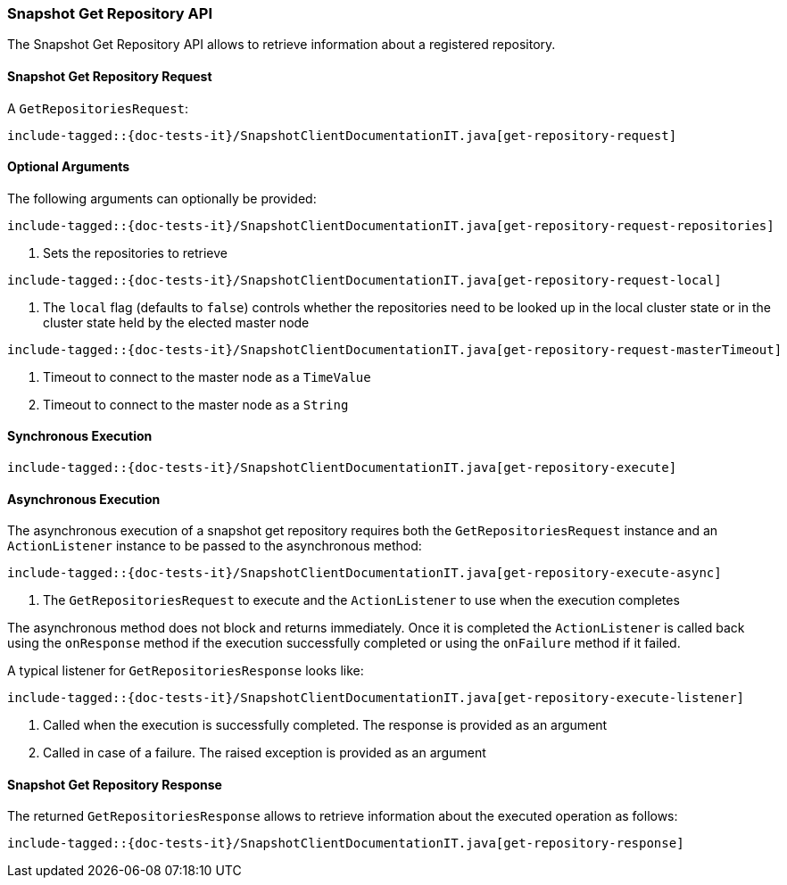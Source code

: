 [[java-rest-high-snapshot-get-repository]]
=== Snapshot Get Repository API

The Snapshot Get Repository API allows to retrieve information about a registered repository.

[[java-rest-high-snapshot-get-repository-request]]
==== Snapshot Get Repository Request

A `GetRepositoriesRequest`:

["source","java",subs="attributes,callouts,macros"]
--------------------------------------------------
include-tagged::{doc-tests-it}/SnapshotClientDocumentationIT.java[get-repository-request]
--------------------------------------------------

==== Optional Arguments
The following arguments can optionally be provided:

["source","java",subs="attributes,callouts,macros"]
--------------------------------------------------
include-tagged::{doc-tests-it}/SnapshotClientDocumentationIT.java[get-repository-request-repositories]
--------------------------------------------------
<1> Sets the repositories to retrieve

["source","java",subs="attributes,callouts,macros"]
--------------------------------------------------
include-tagged::{doc-tests-it}/SnapshotClientDocumentationIT.java[get-repository-request-local]
--------------------------------------------------
<1> The `local` flag (defaults to `false`) controls whether the repositories need
to be looked up in the local cluster state or in the cluster state held by
the elected master node

["source","java",subs="attributes,callouts,macros"]
--------------------------------------------------
include-tagged::{doc-tests-it}/SnapshotClientDocumentationIT.java[get-repository-request-masterTimeout]
--------------------------------------------------
<1> Timeout to connect to the master node as a `TimeValue`
<2> Timeout to connect to the master node as a `String`

[[java-rest-high-snapshot-get-repository-sync]]
==== Synchronous Execution

["source","java",subs="attributes,callouts,macros"]
--------------------------------------------------
include-tagged::{doc-tests-it}/SnapshotClientDocumentationIT.java[get-repository-execute]
--------------------------------------------------

[[java-rest-high-snapshot-get-repository-async]]
==== Asynchronous Execution

The asynchronous execution of a snapshot get repository requires both the
`GetRepositoriesRequest` instance and an `ActionListener` instance to be
passed to the asynchronous method:

["source","java",subs="attributes,callouts,macros"]
--------------------------------------------------
include-tagged::{doc-tests-it}/SnapshotClientDocumentationIT.java[get-repository-execute-async]
--------------------------------------------------
<1> The `GetRepositoriesRequest` to execute and the `ActionListener`
to use when the execution completes

The asynchronous method does not block and returns immediately. Once it is
completed the `ActionListener` is called back using the `onResponse` method
if the execution successfully completed or using the `onFailure` method if
it failed.

A typical listener for `GetRepositoriesResponse` looks like:

["source","java",subs="attributes,callouts,macros"]
--------------------------------------------------
include-tagged::{doc-tests-it}/SnapshotClientDocumentationIT.java[get-repository-execute-listener]
--------------------------------------------------
<1> Called when the execution is successfully completed. The response is
provided as an argument
<2> Called in case of a failure. The raised exception is provided as an argument

[[java-rest-high-cluster-get-repository-response]]
==== Snapshot Get Repository Response

The returned `GetRepositoriesResponse` allows to retrieve information about the
executed operation as follows:

["source","java",subs="attributes,callouts,macros"]
--------------------------------------------------
include-tagged::{doc-tests-it}/SnapshotClientDocumentationIT.java[get-repository-response]
--------------------------------------------------
